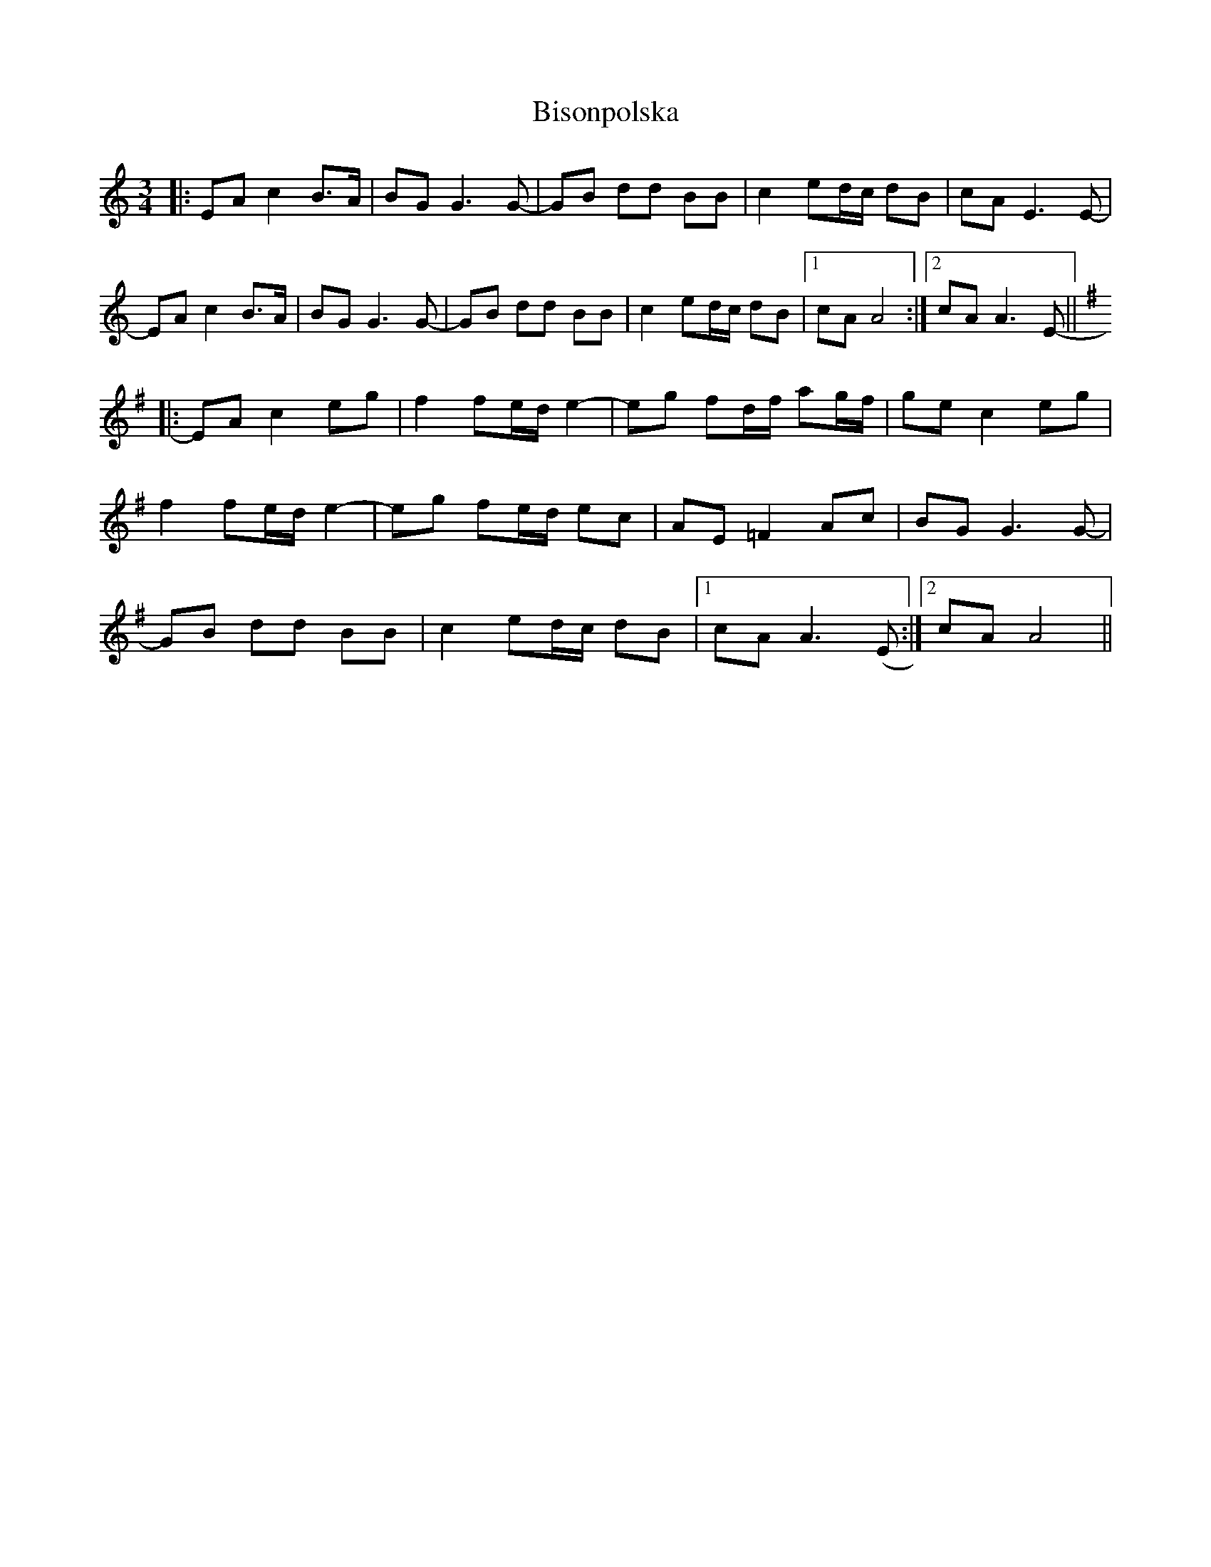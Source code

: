 X: 3791
T: Bisonpolska
R: waltz
M: 3/4
K: Aminor
|:EA c2 B>A|BG G3G-|GB dd BB|c2 ed/c/ dB|cA E3E-|
EA c2 B>A|BG G3G-|GB dd BB|c2 ed/c/ dB|1 cA A4:|2 cA A3E||-
K:Ador
|:EA c2 eg|f2 fe/d/ e2-|eg fd/f/ ag/f/|ge c2 eg|
f2 fe/d/ e2-|eg fe/d/ ec|AE =F2 Ac|BG G3G-|
GB dd BB|c2 ed/c/ dB|1 cA A3(E:|2 cA A4||

